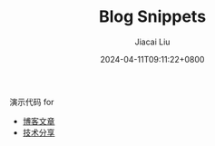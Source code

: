 #+TITLE: Blog Snippets
#+DATE: 2024-04-11T09:11:22+0800
#+LASTMOD: 2024-04-11T09:12:15+0800
#+AUTHOR: Jiacai Liu

演示代码 for
- [[https://liujiacai.net/][博客文章]]
- [[https://slides.liujiacai.net/][技术分享]]
